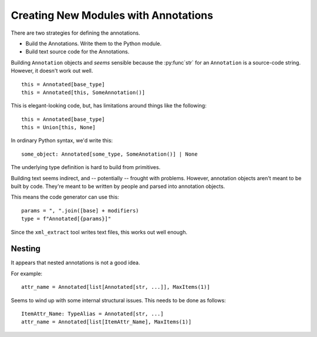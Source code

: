 #####################################
Creating New Modules with Annotations
#####################################

There are two strategies for defining
the annotations.

-   Build the Annotations. Write them to the Python module.

-   Build text source code for the Annotations.

Building ``Annotation`` objects
and *seems* sensible because the :py:func`str`
for an ``Annotation`` is a source-code string.
However, it doesn't work out well.

::

    this = Annotated[base_type]
    this = Annotated[this, SomeAnnotation()]

This is elegant-looking code, but, has limitations
around things like the following:

::

    this = Annotated[base_type]
    this = Union[this, None]

In ordinary Python syntax, we'd write this:

::

    some_object: Annotated[some_type, SomeAnotation()] | None

The underlying type definition is hard to build from primitives.

Building text seems indirect, and -- potentially --
frought with problems. However, annotation objects
aren't meant to be built by code.
They're meant to be written by people and parsed into annotation objects.

This means the code generator can use this:

::

    params = ", ".join([base] + modifiers)
    type = f"Annotated[{params}]"

Since the ``xml_extract`` tool writes text files,
this works out well enough.

Nesting
=======

It appears that nested annotations is not a good idea.

For example::

    attr_name = Annotated[list[Annotated[str, ...]], MaxItems(1)]

Seems to wind up with some internal structural issues.
This needs to be done as follows:

::

    ItemAttr_Name: TypeAlias = Annotated[str, ...]
    attr_name = Annotated[list[ItemAttr_Name], MaxItems(1)]
